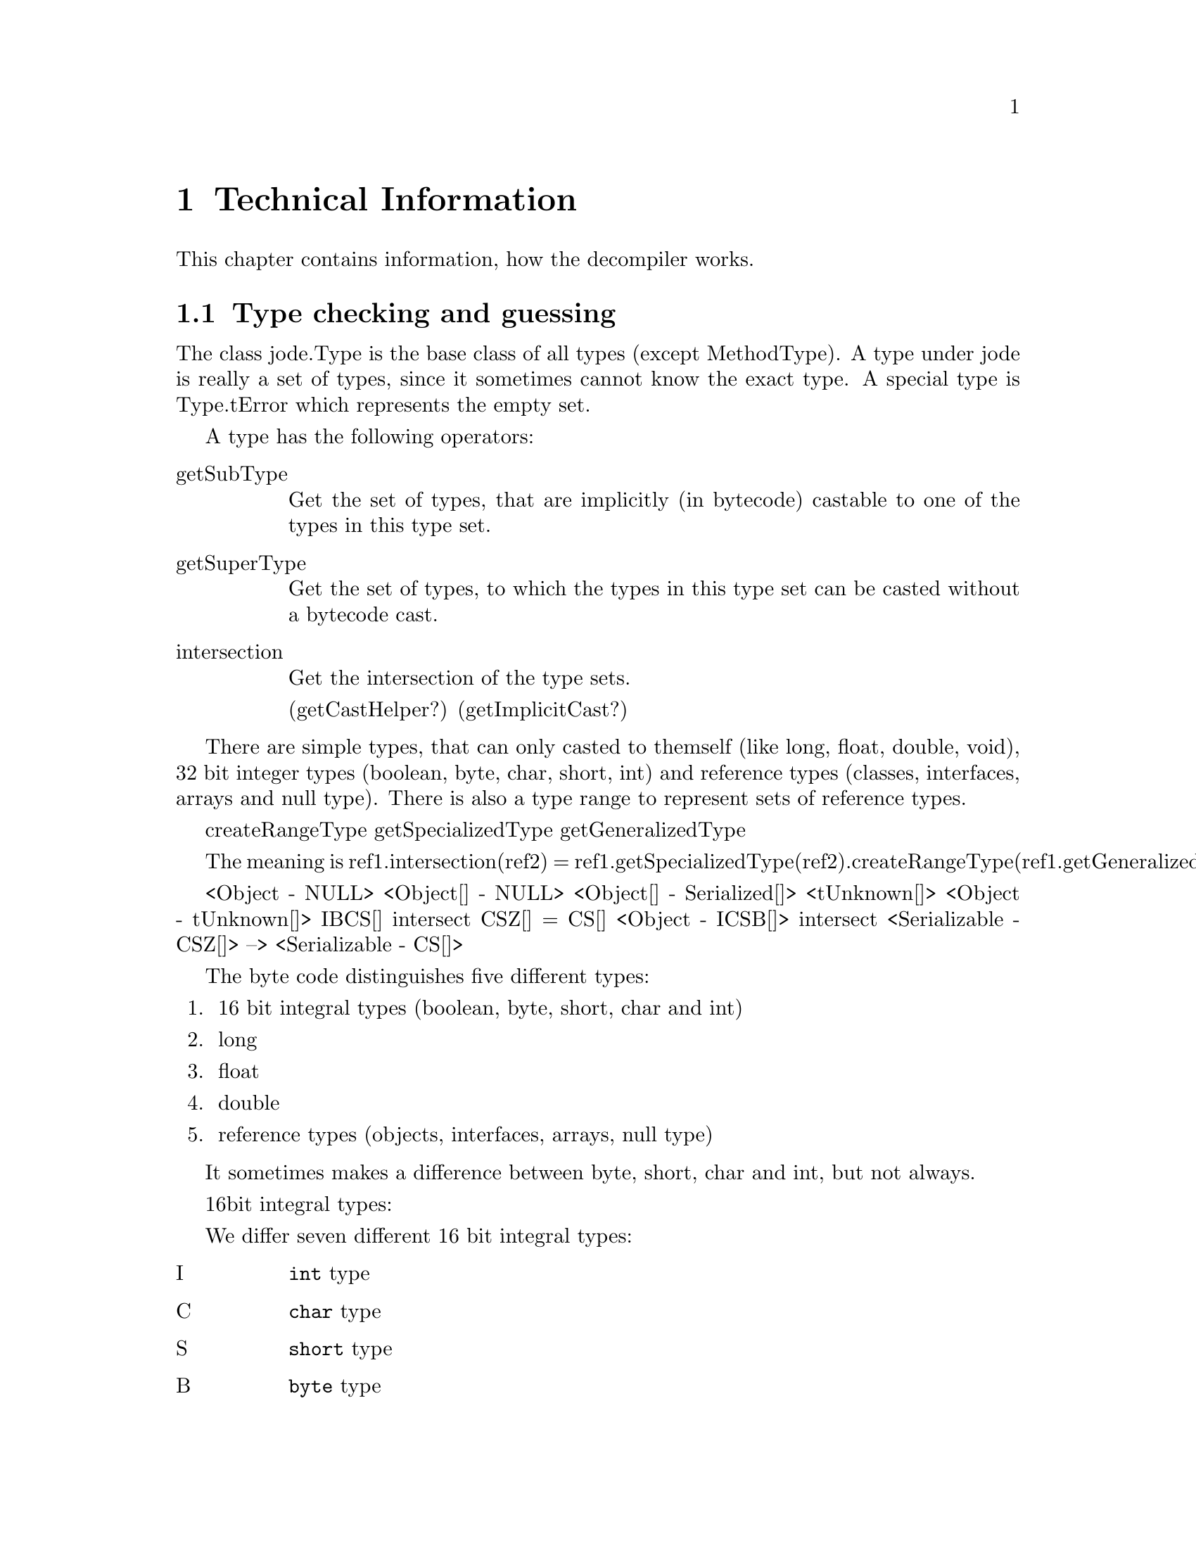 @node Technical Info, Top, Top, Top
@chapter Technical Information

This chapter contains information, how the decompiler works.

@menu
* Types::
* Expression analysis::
* Flow analysis::
* Solving unknown stack-ops::
* Highlevel analysis::
@end menu

@node Types, Expression analysis, Technical Info, Technical Info
@section Type checking and guessing
@cindex Types, Conversions

The class jode.Type is the base class of all types (except MethodType).
A type under jode is really a set of types, since it sometimes cannot
know the exact type.  A special type is Type.tError which represents the
empty set.

A type has the following operators:

@table @asis
@item getSubType
Get the set of types, that are implicitly (in bytecode) castable to one
of the types in this type set.

@item getSuperType
Get the set of types, to which the types in this type set can be casted
without a bytecode cast.

@item intersection
Get the intersection of the type sets.

(getCastHelper?)
(getImplicitCast?)
@end table

There are simple types, that can only casted to themself (like long,
float, double, void), 32 bit integer types (boolean, byte, char, short,
int) and reference types (classes, interfaces, arrays and null type).
There is also a type range to represent sets of reference types.

createRangeType
getSpecializedType
getGeneralizedType

The meaning is  
ref1.intersection(ref2) = 
 ref1.getSpecializedType(ref2).createRangeType(ref1.getGeneralizedType(ref2))

<Object - NULL>
<Object[] - NULL>
<Object[] - Serialized[]>
<tUnknown[]>
<Object - tUnknown[]>
{IBCS}[]  intersect {CSZ}[] = {CS}[]
<Object - {ICSB}[]> intersect <Serializable - {CSZ}[]>
   --> <Serializable - {CS}[]>

The byte code distinguishes five different types:

@enumerate
@item 16 bit integral types (boolean, byte, short, char and int)
@item long
@item float
@item double
@item reference types (objects, interfaces, arrays, null type)
@end enumerate

It sometimes makes a difference between byte, short, char and int, but
not always.


16bit integral types:

We differ seven different 16 bit integral types:
@table @asis
@item I
@code{int} type
@item C
@code{char} type
@item S
@code{short} type
@item B
@code{byte} type
@item Z
@code{boolean} type
@item cS
An @code{int} constant whose value is in @code{short} range.
@item cB
An @code{int} constant whose value is in @code{byte} range.
@end table

Each of this types has a super range and a sub range:
@multitable {type} {(I,C,S,B,Z,cS,cB)} {(I,C,S,B,Z,cS,cB)}
@item type @tab sub types @tab super types
@item I    @tab (I,C,S,B,cS,cB) @tab (I)
@item C    @tab (C)             @tab (I,C)
@item S    @tab (S,B,cS,cB)     @tab (I,S)
@item B    @tab (B,cB)          @tab (I,S,B)
@item Z    @tab (Z)             @tab (Z)
@item cS   @tab (cS,cB)         @tab (I,S,cS)
@item cB   @tab (cB)            @tab (I,S,B,cS,cB)
@end multitable

getTop() getBottom() give the type directly.

createRangeType(Type bottom) does the following:
If top == tUnknown , union all supertypes
If top is 16bit type, 
 intersect (union of subtypes of top) (union of supertypes)
Return tError otherwise.

Type.createRangeType(Type top) does the following:
if Type == tUnknown
  if top is IntegerType
    new IntegerType(union of subtypes of top)





Hints.  We distinguish strong and weak Hints:

strong Hints:
   assignment:  
     lhs.strongHint = mergeHint(lhs.strongHint, rhs.strongHint)
     lhs.weakHint   = mergeHint(lhs.weakHint,   rhs.weakHint)
     rhs.strongHint = lhs.strongHint
     
   
   binary op:
     left.weakHint = mergeHints(left.weakHint, right.strongHint?strongHint: weakHint)
     
   binary op
types that may occur directly in bytecode:
  (I,Z)
  (I)
  (Z)
  (I,C,S,B,Z)
  (I,cS,cB)
  (I,cS)
  (I,C,cS,cB)
  (I,C,cS)
  (I,C)
  (C)
  (S)
  (B)
  (B,Z)

now the sub (>) and super (<) operators

  >(I,Z) = (I,C,S,B,Z,cS,cB) New!
  >(I)   = (I,C,S,B,cS,cB)   New!
  >(Z)   = (Z)
  >(I,C,S,B,Z) = (I,C,S,B,Z,cS,cB)
  >(I,cS,cB)   = (I,C,S,B,cS,cB)
  >(I,cS)      = (I,C,S,B,cS,cB)
  >(I,C,cS,cB) = (I,C,S,B,cS,cB)
  >(I,C,cS)    = (I,C,S,B,cS,cB)
  >(I,C)       = (I,C,S,B,cS,cB)
  >(C)         = (C)
  >(S)         = (S,B,cS,cB) New!
  >(B)         = (B,cB)      New!
  >(B,Z)       = (B,Z,cB) New!

  <(I,Z) = (I,Z)
  <(I)   = (I)
  <(Z)   = (Z)
  <(I,C,S,B,Z) = (I,C,S,B,Z)
  <(I,cS,cB)   = (I,S,B,cS,cB)   New!
  <(I,cS)      = (I,S,cS)        New!
  <(I,C,cS,cB) = (I,C,S,B,cS,cB)
  <(I,C,cS)    = (I,C,S,cS)      New!
  <(I,C)       = (I,C)
  <(C)         = (I,C)
  <(S)         = (I,S)           New!
  <(B)         = (I,S,B)         New!
  <(B,Z)       = (I,S,B,Z)  New!

  >(I,C,S,B,Z,cS,cB) = (I,C,S,B,Z,cS,cB)
  >(I,C,S,B,cS,cB) = (I,C,S,B,cS,cB)
  >(B,Z,cB)   = (B,Z,cB)
  >(I,C,S,cS) = (I,C,S,B,cS,cB)
  >(I,S,B,Z)  = (I,C,S,B,Z,cS,cB)
  >(I,S,B,cS,cB)  = (I,C,S,B,cS,cB)

  <(I,C,S,B,Z,cS,cB) = (I,C,S,B,Z,cS,cB)
  <(I,C,S,B,cS,cB)   = (I,C,S,B,cS,cB)
  <(B,Z,cB)          = (I,S,B,Z,cS,cB)
  <(I,C,S,cS)        = (I,C,S,cS)
  <(I,S,B,Z)         = (I,S,B,Z)
  <(I,S,B,cS,cB)     = (I,S,B,cS,cB)
  

Zu betrachtende 32bit Typen:

  (I,Z)              = (I,Z)
  (I)                = (I)
  (Z)                = (Z)
  (I,C,S,B,Z)
  (I,cS,cB)
  (I,cS)
  (I,C,cS,cB)
  (I,C,cS)
  (I,C)
  (B,Z)
  (I,C,S,B,Z,cS,cB)
  (I,C,S,B,cS,cB)
  (B,Z,cB)
  (I,C,S,cS)
  (I,S,B,Z)
  (I,S,B,cS,cB)

